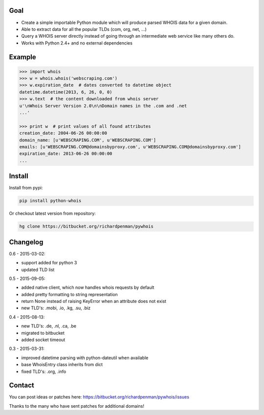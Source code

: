 Goal
====

-  Create a simple importable Python module which will produce parsed
   WHOIS data for a given domain.
-  Able to extract data for all the popular TLDs (com, org, net, ...)
-  Query a WHOIS server directly instead of going through an
   intermediate web service like many others do.
-  Works with Python 2.4+ and no external dependencies



Example
=======

.. sourcecode:: python

    >>> import whois
    >>> w = whois.whois('webscraping.com')
    >>> w.expiration_date  # dates converted to datetime object
    datetime.datetime(2013, 6, 26, 0, 0)
    >>> w.text  # the content downloaded from whois server
    u'\nWhois Server Version 2.0\n\nDomain names in the .com and .net 
    ...'

    >>> print w  # print values of all found attributes
    creation_date: 2004-06-26 00:00:00
    domain_name: [u'WEBSCRAPING.COM', u'WEBSCRAPING.COM']
    emails: [u'WEBSCRAPING.COM@domainsbyproxy.com', u'WEBSCRAPING.COM@domainsbyproxy.com']
    expiration_date: 2013-06-26 00:00:00
    ...



Install
=======

Install from pypi:

.. sourcecode:: python

    pip install python-whois

Or checkout latest version from repository:

.. sourcecode:: python

    hg clone https://bitbucket.org/richardpenman/pywhois



Changelog
=========

0.6 - 2015-03-02:

* support added for python 3
* updated TLD list

0.5 - 2015-09-05:

* added native client, which now handles whois requests by default
* added pretty formatting to string representation
* return None instead of raising KeyError when an attribute does not exist
* new TLD's: .mobi, .io, .kg, .su, .biz

0.4 - 2015-08-13:

* new TLD's: .de, .nl, .ca, .be
* migrated to bitbucket
* added socket timeout

0.3 - 2015-03-31:

* improved datetime parsing with python-dateutil when available
* base WhoisEntry class inherits from dict
* fixed TLD's: .org, .info



Contact
=======

You can post ideas or patches here:
https://bitbucket.org/richardpenman/pywhois/issues

Thanks to the many who have sent patches for additional domains!
